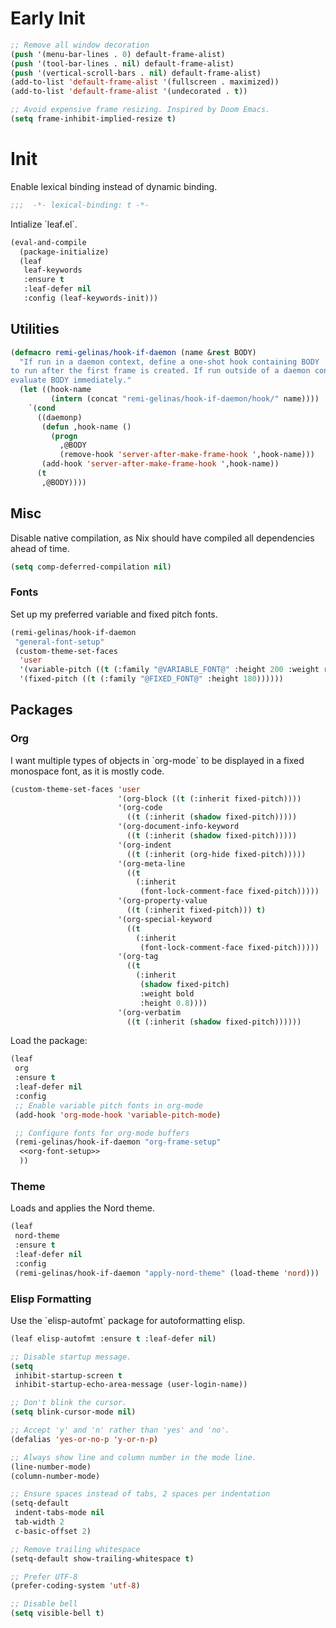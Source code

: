 #+PROPERTY: header-args :tangle init.el
#+PROPERTY: header-args+ :noweb yes

* Early Init

#+BEGIN_SRC emacs-lisp :tangle early-init.el
  ;; Remove all window decoration
  (push '(menu-bar-lines . 0) default-frame-alist)
  (push '(tool-bar-lines . nil) default-frame-alist)
  (push '(vertical-scroll-bars . nil) default-frame-alist)
  (add-to-list 'default-frame-alist '(fullscreen . maximized))
  (add-to-list 'default-frame-alist '(undecorated . t))

  ;; Avoid expensive frame resizing. Inspired by Doom Emacs.
  (setq frame-inhibit-implied-resize t)
#+END_SRC

* Init

Enable lexical binding instead of dynamic binding.
#+BEGIN_SRC emacs-lisp
  ;;;  -*- lexical-binding: t -*-
#+END_SRC

Intialize `leaf.el`.
#+BEGIN_SRC emacs-lisp
  (eval-and-compile
    (package-initialize)
    (leaf
     leaf-keywords
     :ensure t
     :leaf-defer nil
     :config (leaf-keywords-init)))
#+END_SRC

** Utilities

#+BEGIN_SRC emacs-lisp
  (defmacro remi-gelinas/hook-if-daemon (name &rest BODY)
    "If run in a daemon context, define a one-shot hook containing BODY
  to run after the first frame is created. If run outside of a daemon context,
  evaluate BODY immediately."
    (let ((hook-name
           (intern (concat "remi-gelinas/hook-if-daemon/hook/" name))))
      `(cond
        ((daemonp)
         (defun ,hook-name ()
           (progn
             ,@BODY
             (remove-hook 'server-after-make-frame-hook ',hook-name)))
         (add-hook 'server-after-make-frame-hook ',hook-name))
        (t
         ,@BODY))))
#+END_SRC

** Misc

Disable native compilation, as Nix should have compiled all dependencies ahead of time.
#+BEGIN_SRC emacs-lisp
  (setq comp-deferred-compilation nil)
#+END_SRC

*** Fonts

Set up my preferred variable and fixed pitch fonts.
#+BEGIN_SRC emacs-lisp
  (remi-gelinas/hook-if-daemon
   "general-font-setup"
   (custom-theme-set-faces
    'user
    '(variable-pitch ((t (:family "@VARIABLE_FONT@" :height 200 :weight regular))))
    '(fixed-pitch ((t (:family "@FIXED_FONT@" :height 180))))))
#+END_SRC

** Packages

*** Org

I want multiple types of objects in `org-mode` to be displayed in a fixed monospace font, as it is mostly code.
#+NAME: org-font-setup
#+BEGIN_SRC emacs-lisp
  (custom-theme-set-faces 'user
                          '(org-block ((t (:inherit fixed-pitch))))
                          '(org-code
                            ((t (:inherit (shadow fixed-pitch)))))
                          '(org-document-info-keyword
                            ((t (:inherit (shadow fixed-pitch)))))
                          '(org-indent
                            ((t (:inherit (org-hide fixed-pitch)))))
                          '(org-meta-line
                            ((t
                              (:inherit
                               (font-lock-comment-face fixed-pitch)))))
                          '(org-property-value
                            ((t (:inherit fixed-pitch))) t)
                          '(org-special-keyword
                            ((t
                              (:inherit
                               (font-lock-comment-face fixed-pitch)))))
                          '(org-tag
                            ((t
                              (:inherit
                               (shadow fixed-pitch)
                               :weight bold
                               :height 0.8))))
                          '(org-verbatim
                            ((t (:inherit (shadow fixed-pitch))))))
#+END_SRC

Load the package:
#+BEGIN_SRC emacs-lisp
  (leaf
   org
   :ensure t
   :leaf-defer nil
   :config
   ;; Enable variable pitch fonts in org-mode
   (add-hook 'org-mode-hook 'variable-pitch-mode)

   ;; Configure fonts for org-mode buffers
   (remi-gelinas/hook-if-daemon "org-frame-setup"
    <<org-font-setup>>
    ))
#+END_SRC

*** Theme

Loads and applies the Nord theme.
#+BEGIN_SRC emacs-lisp
  (leaf
   nord-theme
   :ensure t
   :leaf-defer nil
   :config
   (remi-gelinas/hook-if-daemon "apply-nord-theme" (load-theme 'nord)))
#+END_SRC

*** Elisp Formatting

Use the `elisp-autofmt` package for autoformatting elisp.
#+BEGIN_SRC emacs-lisp
  (leaf elisp-autofmt :ensure t :leaf-defer nil)
#+END_SRC

#+BEGIN_SRC emacs-lisp
  ;; Disable startup message.
  (setq
   inhibit-startup-screen t
   inhibit-startup-echo-area-message (user-login-name))

  ;; Don't blink the cursor.
  (setq blink-cursor-mode nil)

  ;; Accept 'y' and 'n' rather than 'yes' and 'no'.
  (defalias 'yes-or-no-p 'y-or-n-p)

  ;; Always show line and column number in the mode line.
  (line-number-mode)
  (column-number-mode)

  ;; Ensure spaces instead of tabs, 2 spaces per indentation
  (setq-default
   indent-tabs-mode nil
   tab-width 2
   c-basic-offset 2)

  ;; Remove trailing whitespace
  (setq-default show-trailing-whitespace t)

  ;; Prefer UTF-8
  (prefer-coding-system 'utf-8)

  ;; Disable bell
  (setq visible-bell t)
#+END_SRC

